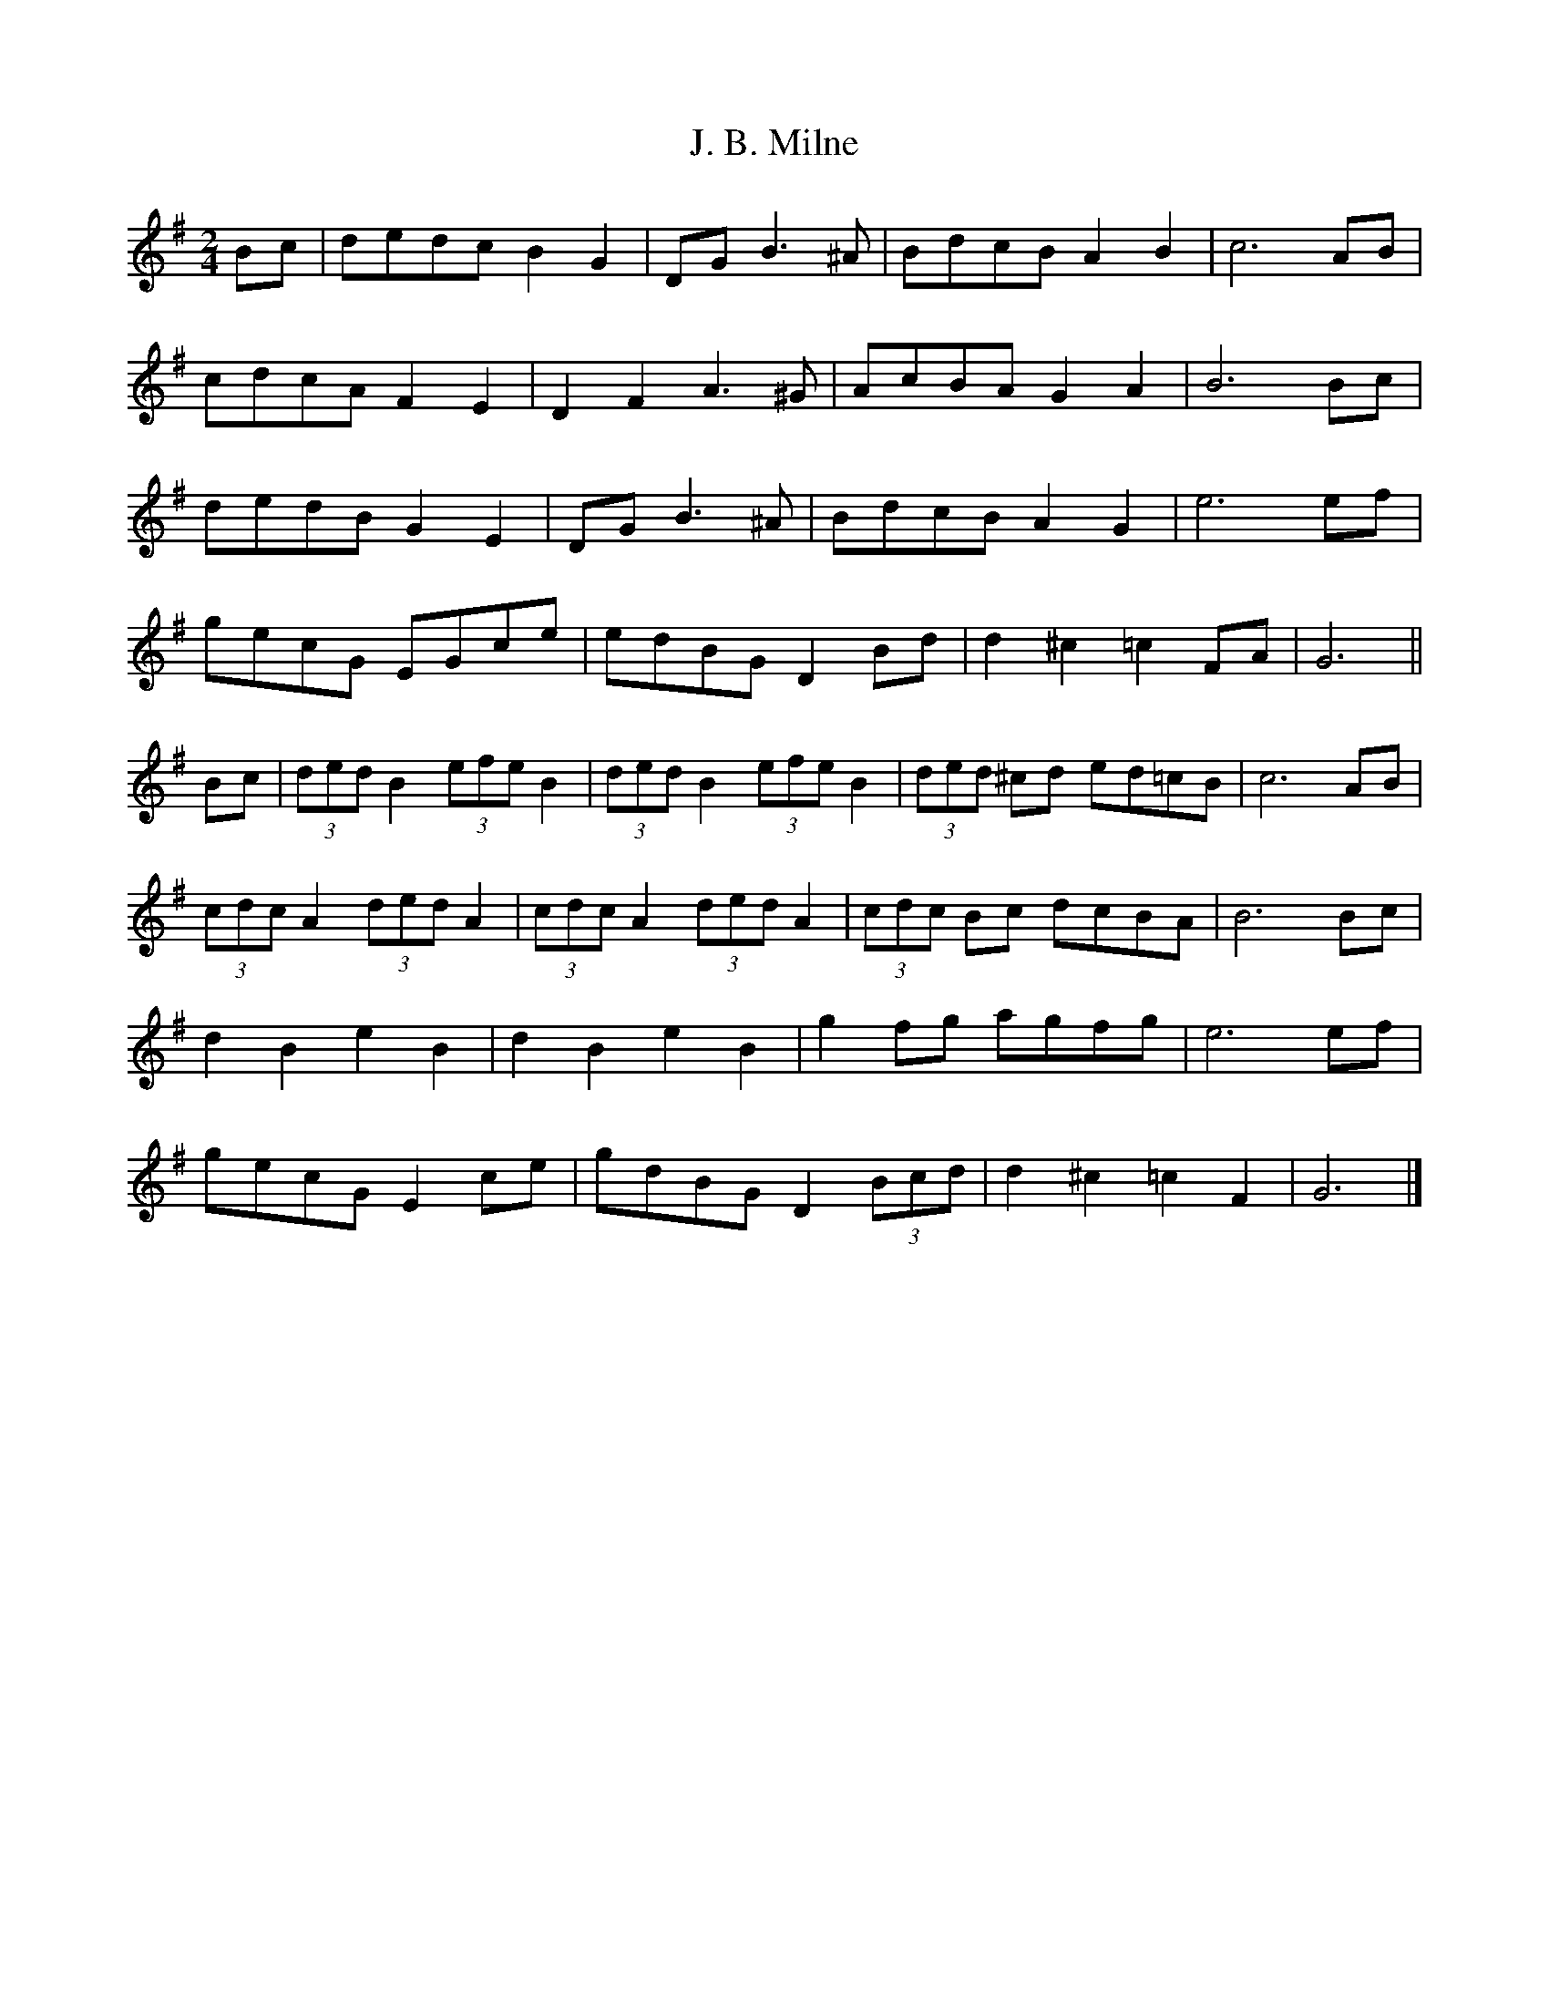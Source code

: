 X: 7
T: J. B. Milne
Z: ceolachan
S: https://thesession.org/tunes/3479#setting20998
R: polka
M: 2/4
L: 1/8
K: Gmaj
Bc |dedc B2 G2 | DG B3 ^A | BdcB A2 B2 | c6 AB |
cdcA F2 E2 | D2 F2 A3 ^G | AcBA G2 A2 | B6 Bc |
dedB G2 E2 | DG B3 ^A | BdcB A2 G2 | e6 ef |
gecG EGce | edBG D2 Bd | d2 ^c2 =c2 FA | G6 ||
Bc |(3ded B2 (3efe B2 | (3ded B2 (3efe B2 | (3ded ^cd ed=cB | c6 AB |
(3cdc A2 (3ded A2 | (3cdc A2 (3ded A2 | (3cdc Bc dcBA | B6 Bc |
d2 B2 e2 B2 | d2 B2 e2 B2 | g2 fg agfg | e6 ef |
gecG E2 ce | gdBG D2 (3Bcd | d2 ^c2 =c2 F2 | G6 |]
